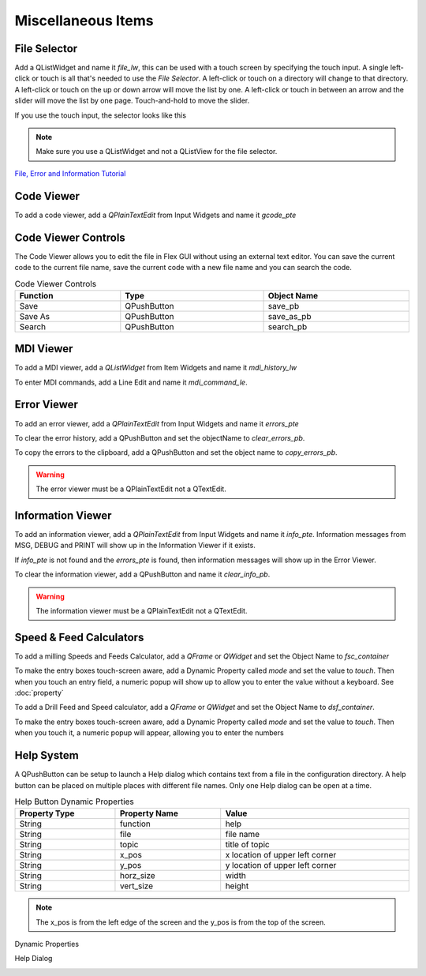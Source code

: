 Miscellaneous Items
===================

File Selector
-------------

Add a QListWidget and name it `file_lw`, this can be used with a touch screen by
specifying the touch input. A single left-click or touch is all that's needed to
use the `File Selector`. A left-click or touch on a directory will change to
that directory. A left-click or touch on the up or down arrow will move the list
by one. A left-click or touch in between an arrow and the slider will move the
list by one page. Touch-and-hold to move the slider.

If you use the touch input, the selector looks like this

.. image:: /images/file-selector-01.png
   :align: center

.. note:: Make sure you use a QListWidget and not a QListView for the file
   selector.

`File, Error and Information Tutorial <https://youtu.be/kTFMM71VFuU>`_

Code Viewer
-----------

To add a code viewer, add a `QPlainTextEdit` from Input Widgets and name it
`gcode_pte`

.. image:: /images/gcode-viewer-01.png
   :align: center

Code Viewer Controls
--------------------

The Code Viewer allows you to edit the file in Flex GUI without using an external
text editor. You can save the current code to the current file name, save the
current code with a new file name and you can search the code.

.. csv-table:: Code Viewer Controls
   :width: 100%
   :align: center

	**Function**, **Type**, **Object Name**
	Save, QPushButton, save_pb
	Save As, QPushButton, save_as_pb
	Search, QPushButton, search_pb

MDI Viewer
----------

To add a MDI viewer, add a `QListWidget` from Item Widgets and name it
`mdi_history_lw`

.. image:: /images/mdi-viewer-01.png
   :align: center

To enter MDI commands, add a Line Edit and name it `mdi_command_le`.

Error Viewer
------------
To add an error viewer, add a `QPlainTextEdit` from Input Widgets and name it
`errors_pte`

.. image:: /images/error-viewer-01.png
   :align: center

To clear the error history, add a QPushButton and set the objectName to
`clear_errors_pb`.

To copy the errors to the clipboard, add a QPushButton and set the object name
to `copy_errors_pb`.

.. warning:: The error viewer must be a QPlainTextEdit not a QTextEdit.

Information Viewer
------------------

To add an information viewer, add a `QPlainTextEdit` from Input Widgets and name
it `info_pte`. Information messages from MSG, DEBUG and PRINT will show up in
the Information Viewer if it exists.

If `info_pte` is not found and the `errors_pte` is found, then information
messages will show up in the Error Viewer.

To clear the information viewer, add a QPushButton and name it `clear_info_pb`.

.. warning:: The information viewer must be a QPlainTextEdit not a QTextEdit.

Speed & Feed Calculators
------------------------

To add a milling Speeds and Feeds Calculator, add a `QFrame` or `QWidget` and
set the Object Name to `fsc_container`

.. image:: /images/fsc-02.png
   :align: center

To make the entry boxes touch-screen aware, add a Dynamic Property called 
`mode` and set the value to `touch`. Then when you touch an entry field, a 
numeric popup will show up to allow you to enter the value without a keyboard.
See :doc:`property`

.. image:: /images/fsc-01.png
   :align: center


To add a Drill Feed and Speed calculator, add a `QFrame` or `QWidget` and set
the Object Name to `dsf_container`.

To make the entry boxes touch-screen aware, add a Dynamic Property called 
`mode` and set the value to `touch`. Then when you touch it, a numeric popup 
will appear, allowing you to enter the numbers

.. image:: /images/dsc-01.png
   :align: center

Help System
-----------

A QPushButton can be setup to launch a Help dialog which contains text from a
file in the configuration directory. A help button can be placed on multiple
places with different file names. Only one Help dialog can be open at a time.

.. csv-table:: Help Button Dynamic Properties
   :width: 100%
   :align: left

	**Property Type**, **Property Name**, **Value**
	String, function, help
	String, file, file name
	String, topic, title of topic
	String, x_pos, x location of upper left corner
	String, y_pos, y location of upper left corner
	String, horz_size, width
	String, vert_size, height

.. note:: The x_pos is from the left edge of the screen and the y_pos is from
   the top of the screen.

Dynamic Properties

.. image:: /images/help-01.png
   :align: center

Help Dialog

.. image:: /images/help-02.png
   :align: center


